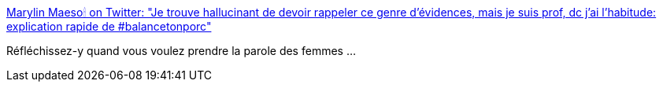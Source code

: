 :jbake-type: post
:jbake-status: published
:jbake-title: Marylin Maeso🕯 on Twitter: "Je trouve hallucinant de devoir rappeler ce genre d'évidences, mais je suis prof, dc j'ai l'habitude: explication rapide de #balancetonporc"
:jbake-tags: féminisme,_mois_oct.,_année_2017
:jbake-date: 2017-10-16
:jbake-depth: ../
:jbake-uri: shaarli/1508146602000.adoc
:jbake-source: https://nicolas-delsaux.hd.free.fr/Shaarli?searchterm=https%3A%2F%2Ftwitter.com%2FMarylinMaeso%2Fstatus%2F919535824445825024&searchtags=f%C3%A9minisme+_mois_oct.+_ann%C3%A9e_2017
:jbake-style: shaarli

https://twitter.com/MarylinMaeso/status/919535824445825024[Marylin Maeso🕯 on Twitter: "Je trouve hallucinant de devoir rappeler ce genre d'évidences, mais je suis prof, dc j'ai l'habitude: explication rapide de #balancetonporc"]

Réfléchissez-y quand vous voulez prendre la parole des femmes ...
